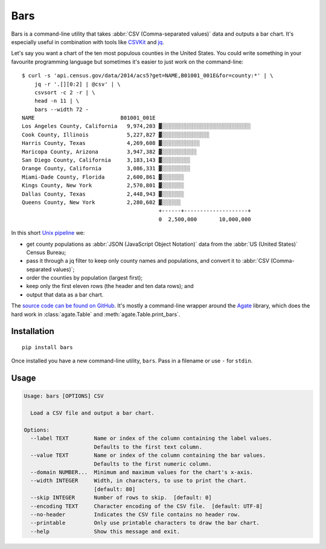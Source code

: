 Bars
====

Bars is a command-line utility that takes :abbr:`CSV (Comma-separated values)`
data and outputs a bar chart. It's especially useful in combination with tools
like CSVKit_ and jq_.

Let's say you want a chart of the ten most populous counties in the United
States. You could write something in your favourite programming language but
sometimes it's easier to just work on the command-line::

    $ curl -s 'api.census.gov/data/2014/acs5?get=NAME,B01001_001E&for=county:*' | \
        jq -r '.[][0:2] | @csv' | \
        csvsort -c 2 -r | \
        head -n 11 | \
        bars --width 72 -
    NAME                           B01001_001E
    Los Angeles County, California   9,974,203 ▓░░░░░░░░░░░░░░░░░░░░░░░░░░░░
    Cook County, Illinois            5,227,827 ▓░░░░░░░░░░░░░░░
    Harris County, Texas             4,269,608 ▓░░░░░░░░░░░░
    Maricopa County, Arizona         3,947,382 ▓░░░░░░░░░░░
    San Diego County, California     3,183,143 ▓░░░░░░░░░
    Orange County, California        3,086,331 ▓░░░░░░░░░
    Miami-Dade County, Florida       2,600,861 ▓░░░░░░░
    Kings County, New York           2,570,801 ▓░░░░░░░
    Dallas County, Texas             2,448,943 ▓░░░░░░░
    Queens County, New York          2,280,602 ▓░░░░░░
                                               +------+--------------------+
                                               0  2,500,000       10,000,000

In this short `Unix pipeline`_ we:

* get county populations as :abbr:`JSON (JavaScript Object Notation)` data from
  the :abbr:`US (United States)` Census Bureau;
* pass it through a jq filter to keep only county names and populations, and
  convert it to :abbr:`CSV (Comma-separated values)`;
* order the counties by population (largest first);
* keep only the first eleven rows (the header and ten data rows); and
* output that data as a bar chart.

The `source code can be found on GitHub`_. It's mostly a command-line wrapper
around the `Agate`_ library, which does the hard work in :class:`agate.Table`
and :meth:`agate.Table.print_bars`.

Installation
------------

::

    pip install bars

Once installed you have a new command-line utility, ``bars``. Pass in a
filename or use ``-`` for ``stdin``.

Usage
-----

.. code-block:: text

    Usage: bars [OPTIONS] CSV
    
      Load a CSV file and output a bar chart.
    
    Options:
      --label TEXT        Name or index of the column containing the label values.
                          Defaults to the first text column.
      --value TEXT        Name or index of the column containing the bar values.
                          Defaults to the first numeric column.
      --domain NUMBER...  Minimum and maximum values for the chart's x-axis.
      --width INTEGER     Width, in characters, to use to print the chart.
                          [default: 80]
      --skip INTEGER      Number of rows to skip.  [default: 0]
      --encoding TEXT     Character encoding of the CSV file.  [default: UTF-8]
      --no-header         Indicates the CSV file contains no header row.
      --printable         Only use printable characters to draw the bar chart.
      --help              Show this message and exit.

.. _CSVKit: http://csvkit.readthedocs.org/en/latest/
.. _jq: https://stedolan.github.io/jq/
.. _Unix pipeline: https://en.wikipedia.org/wiki/Pipeline_(Unix)
.. _source code can be found on GitHub: https://github.com/flother/bars
.. _Agate: http://agate.readthedocs.org/en/latest/
